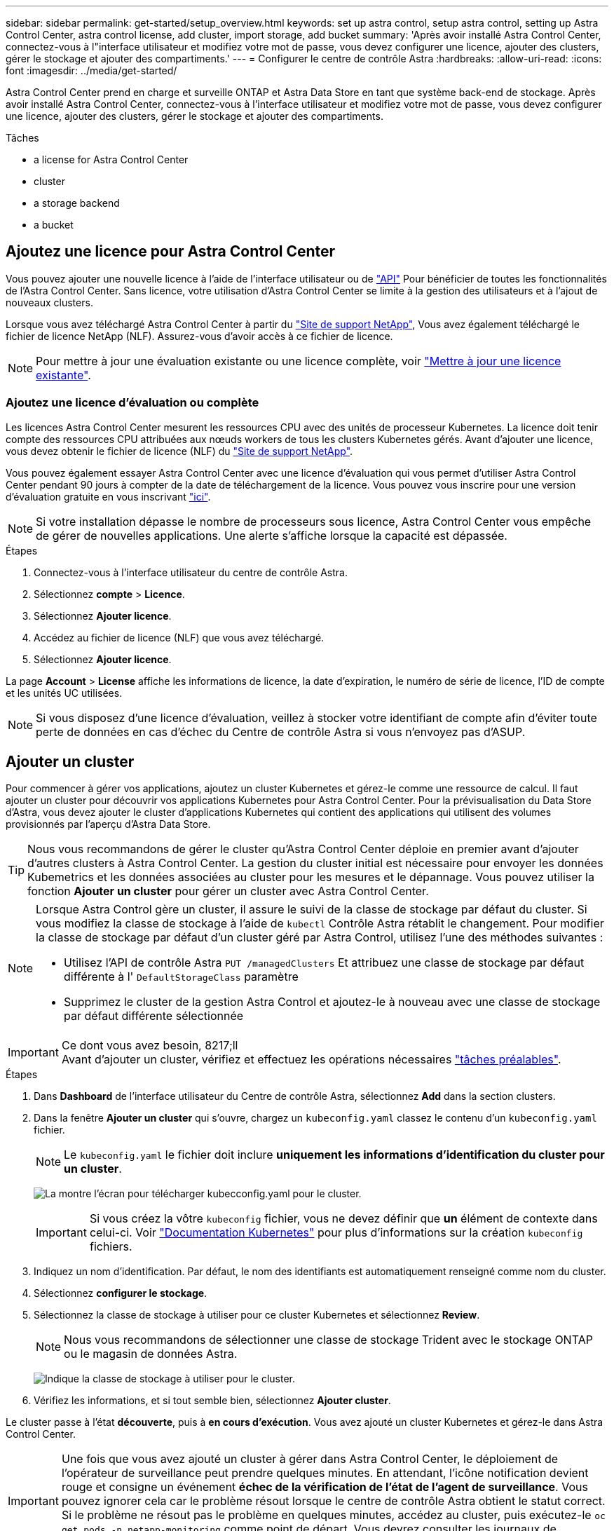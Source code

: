 ---
sidebar: sidebar 
permalink: get-started/setup_overview.html 
keywords: set up astra control, setup astra control, setting up Astra Control Center, astra control license, add cluster, import storage, add bucket 
summary: 'Après avoir installé Astra Control Center, connectez-vous à l"interface utilisateur et modifiez votre mot de passe, vous devez configurer une licence, ajouter des clusters, gérer le stockage et ajouter des compartiments.' 
---
= Configurer le centre de contrôle Astra
:hardbreaks:
:allow-uri-read: 
:icons: font
:imagesdir: ../media/get-started/


Astra Control Center prend en charge et surveille ONTAP et Astra Data Store en tant que système back-end de stockage. Après avoir installé Astra Control Center, connectez-vous à l'interface utilisateur et modifiez votre mot de passe, vous devez configurer une licence, ajouter des clusters, gérer le stockage et ajouter des compartiments.

.Tâches
*  a license for Astra Control Center
*  cluster
*  a storage backend
*  a bucket




== Ajoutez une licence pour Astra Control Center

Vous pouvez ajouter une nouvelle licence à l'aide de l'interface utilisateur ou de https://docs.netapp.com/us-en/astra-automation/index.html["API"^] Pour bénéficier de toutes les fonctionnalités de l'Astra Control Center. Sans licence, votre utilisation d'Astra Control Center se limite à la gestion des utilisateurs et à l'ajout de nouveaux clusters.

Lorsque vous avez téléchargé Astra Control Center à partir du https://mysupport.netapp.com/site/products/all/details/astra-control-center/downloads-tab["Site de support NetApp"^], Vous avez également téléchargé le fichier de licence NetApp (NLF). Assurez-vous d'avoir accès à ce fichier de licence.


NOTE: Pour mettre à jour une évaluation existante ou une licence complète, voir link:../use/update-licenses.html["Mettre à jour une licence existante"].



=== Ajoutez une licence d'évaluation ou complète

Les licences Astra Control Center mesurent les ressources CPU avec des unités de processeur Kubernetes. La licence doit tenir compte des ressources CPU attribuées aux nœuds workers de tous les clusters Kubernetes gérés. Avant d'ajouter une licence, vous devez obtenir le fichier de licence (NLF) du link:https://mysupport.netapp.com/site/products/all/details/astra-control-center/downloads-tab["Site de support NetApp"^].

Vous pouvez également essayer Astra Control Center avec une licence d'évaluation qui vous permet d'utiliser Astra Control Center pendant 90 jours à compter de la date de téléchargement de la licence. Vous pouvez vous inscrire pour une version d'évaluation gratuite en vous inscrivant link:https://cloud.netapp.com/astra-register["ici"^].


NOTE: Si votre installation dépasse le nombre de processeurs sous licence, Astra Control Center vous empêche de gérer de nouvelles applications. Une alerte s'affiche lorsque la capacité est dépassée.

.Étapes
. Connectez-vous à l'interface utilisateur du centre de contrôle Astra.
. Sélectionnez *compte* > *Licence*.
. Sélectionnez *Ajouter licence*.
. Accédez au fichier de licence (NLF) que vous avez téléchargé.
. Sélectionnez *Ajouter licence*.


La page *Account* > *License* affiche les informations de licence, la date d'expiration, le numéro de série de licence, l'ID de compte et les unités UC utilisées.


NOTE: Si vous disposez d'une licence d'évaluation, veillez à stocker votre identifiant de compte afin d'éviter toute perte de données en cas d'échec du Centre de contrôle Astra si vous n'envoyez pas d'ASUP.



== Ajouter un cluster

Pour commencer à gérer vos applications, ajoutez un cluster Kubernetes et gérez-le comme une ressource de calcul. Il faut ajouter un cluster pour découvrir vos applications Kubernetes pour Astra Control Center. Pour la prévisualisation du Data Store d'Astra, vous devez ajouter le cluster d'applications Kubernetes qui contient des applications qui utilisent des volumes provisionnés par l'aperçu d'Astra Data Store.


TIP: Nous vous recommandons de gérer le cluster qu'Astra Control Center déploie en premier avant d'ajouter d'autres clusters à Astra Control Center. La gestion du cluster initial est nécessaire pour envoyer les données Kubemetrics et les données associées au cluster pour les mesures et le dépannage. Vous pouvez utiliser la fonction *Ajouter un cluster* pour gérer un cluster avec Astra Control Center.

[NOTE]
====
Lorsque Astra Control gère un cluster, il assure le suivi de la classe de stockage par défaut du cluster. Si vous modifiez la classe de stockage à l'aide de `kubectl` Contrôle Astra rétablit le changement. Pour modifier la classe de stockage par défaut d'un cluster géré par Astra Control, utilisez l'une des méthodes suivantes :

* Utilisez l'API de contrôle Astra `PUT /managedClusters` Et attribuez une classe de stockage par défaut différente à l' `DefaultStorageClass` paramètre
* Supprimez le cluster de la gestion Astra Control et ajoutez-le à nouveau avec une classe de stockage par défaut différente sélectionnée


====
.Ce dont vous avez besoin, 8217;ll

IMPORTANT: Avant d'ajouter un cluster, vérifiez et effectuez les opérations nécessaires link:add-cluster-reqs.html["tâches préalables"^].

.Étapes
. Dans *Dashboard* de l'interface utilisateur du Centre de contrôle Astra, sélectionnez *Add* dans la section clusters.
. Dans la fenêtre *Ajouter un cluster* qui s'ouvre, chargez un `kubeconfig.yaml` classez le contenu d'un `kubeconfig.yaml` fichier.
+

NOTE: Le `kubeconfig.yaml` le fichier doit inclure *uniquement les informations d'identification du cluster pour un cluster*.

+
image:cluster-creds.png["La montre l'écran pour télécharger kubecconfig.yaml pour le cluster."]

+

IMPORTANT: Si vous créez la vôtre `kubeconfig` fichier, vous ne devez définir que *un* élément de contexte dans celui-ci. Voir https://kubernetes.io/docs/concepts/configuration/organize-cluster-access-kubeconfig/["Documentation Kubernetes"^] pour plus d'informations sur la création `kubeconfig` fichiers.

. Indiquez un nom d'identification. Par défaut, le nom des identifiants est automatiquement renseigné comme nom du cluster.
. Sélectionnez *configurer le stockage*.
. Sélectionnez la classe de stockage à utiliser pour ce cluster Kubernetes et sélectionnez *Review*.
+

NOTE: Nous vous recommandons de sélectionner une classe de stockage Trident avec le stockage ONTAP ou le magasin de données Astra.

+
image:cluster-storage.png["Indique la classe de stockage à utiliser pour le cluster."]

. Vérifiez les informations, et si tout semble bien, sélectionnez *Ajouter cluster*.


Le cluster passe à l'état *découverte*, puis à *en cours d'exécution*. Vous avez ajouté un cluster Kubernetes et gérez-le dans Astra Control Center.


IMPORTANT: Une fois que vous avez ajouté un cluster à gérer dans Astra Control Center, le déploiement de l'opérateur de surveillance peut prendre quelques minutes. En attendant, l'icône notification devient rouge et consigne un événement *échec de la vérification de l'état de l'agent de surveillance*. Vous pouvez ignorer cela car le problème résout lorsque le centre de contrôle Astra obtient le statut correct. Si le problème ne résout pas le problème en quelques minutes, accédez au cluster, puis exécutez-le `oc get pods -n netapp-monitoring` comme point de départ. Vous devrez consulter les journaux de l'opérateur de surveillance pour déboguer le problème.



== Ajout d'un système back-end

Vous pouvez ajouter un système de stockage back-end pour qu'Astra Control puisse gérer ses ressources. La gestion des clusters de stockage d'Astra Control en tant que backend de stockage vous permet d'obtenir des liens entre les volumes persistants (PVS) et le back-end de stockage, ainsi que des metrics de stockage supplémentaires.

Vous pouvez ajouter un stockage back-end découvert en parcourant les invites du tableau de bord ou du menu Backends.

.Ce dont vous avez besoin, 8217;ll
* Vous avez link:../get-started/setup_overview.html#add-cluster["ajout d'un cluster"] Il est géré par Astra Control.
+

NOTE: Le cluster géré possède un back-end pris en charge qui peut être découvert par Astra Control.

* Pour les installations de prévisualisation d'Astra Data Store, vous avez ajouté votre cluster d'applications Kubernetes.
+

NOTE: Après avoir ajouté votre cluster d'applications Kubernetes pour Astra Data Store, le cluster apparaît comme `unmanaged` dans la liste des systèmes back-end découverts. Vous devez ensuite ajouter le cluster de calcul qui contient Astra Data Store et qui intègre le cluster d'applications Kubernetes. Vous pouvez le faire à partir de *Backends* dans l'interface utilisateur. Sélectionnez le menu actions du cluster, puis `Manage`, et link:../get-started/setup_overview.html#add-cluster["ajouter le cluster"]. Après l'état du cluster de `unmanaged` Modifications au nom du cluster Kubernetes, vous pouvez procéder à l'ajout d'un back-end.



.Étapes
. Effectuez l'une des opérations suivantes :
+
** Depuis *Dashboard* :
+
... Dans la section backend de stockage du tableau de bord, sélectionnez *gérer*.
... Dans la section Dashboard Resource Summary > Storage backend, sélectionnez *Add*.


** À partir de *Backends* :
+
... Dans la zone de navigation de gauche, sélectionnez *Backends*.
... Sélectionnez *gérer*.




. Effectuez l'une des opérations suivantes en fonction de votre type de système back-end :
+
** *Magasin de données Astra*:
+
... Sélectionnez l'onglet *Astra Data Store*.
... Sélectionnez le cluster de calcul géré et sélectionnez *Suivant*.
... Confirmez les détails du back-end et sélectionnez *gérer le back-end de stockage*.


** *ONTAP* :
+
... Entrez les informations d'identification administrateur ONTAP et sélectionnez *Revue*.
... Confirmez les détails du back-end et sélectionnez *gérer*.




+
Le back-end apparaît dans `available` état dans la liste avec des informations récapitulatives.




NOTE: Vous devrez peut-être actualiser la page pour que le back-end apparaisse.



== Ajouter un godet

Il est essentiel d'ajouter des fournisseurs de compartiments de stockage objet pour sauvegarder les applications et le stockage persistant ou pour cloner les applications entre les clusters. Astra Control stocke les sauvegardes ou les clones dans les compartiments de magasin d'objets que vous définissez.

Lorsque vous ajoutez un godet, Astra Control marque un godet comme indicateur de compartiment par défaut. Le premier compartiment que vous créez devient le compartiment par défaut.

Il n'est pas nécessaire de cloner la configuration de vos applications et le stockage persistant vers le même cluster.

Utiliser l'un des types de godet suivants :

* NetApp ONTAP S3
* NetApp StorageGRID S3
* S3 générique



NOTE: Bien qu'Astra Control Center prenne en charge Amazon S3 en tant que fournisseur de compartiments S3 génériques, Astra Control Center peut ne pas prendre en charge tous les fournisseurs de magasins d'objets qui affirment la prise en charge d'Amazon S3.

Pour plus d'informations sur l'ajout de compartiments à l'aide de l'API de contrôle Astra, reportez-vous à la section link:https://docs.netapp.com/us-en/astra-automation/["Informations sur l'automatisation et les API d'Astra"^].

.Étapes
. Dans la zone de navigation de gauche, sélectionnez *godets*.
+
.. Sélectionnez *Ajouter*.
.. Sélectionner le type de godet.
+

NOTE: Lorsque vous ajoutez un compartiment, sélectionnez le fournisseur approprié et fournissez les identifiants appropriés pour ce fournisseur. Par exemple, l'interface utilisateur accepte NetApp ONTAP S3 comme type et accepte les identifiants StorageGRID. Toutefois, toutes les futures sauvegardes et restaurations des applications à l'aide de ce compartiment échoueront.

.. Créer un nouveau nom de compartiment ou saisir un nom de compartiment existant et une description facultative.
+

TIP: Le nom et la description du compartiment apparaissent comme un emplacement de sauvegarde que vous pouvez choisir ultérieurement lors de la création d'une sauvegarde. Ce nom apparaît également lors de la configuration de la règle de protection.

.. Entrez le nom ou l'adresse IP du terminal S3.
.. Si vous souhaitez que ce compartiment soit utilisé comme compartiment par défaut pour toutes les sauvegardes, vérifiez le `Make this bucket the default bucket for this private cloud` option.
+

NOTE: Cette option n'apparaît pas pour le premier compartiment que vous créez.

.. Continuez en ajoutant  S3 access credentials,informations d'identification.






=== Ajoutez des identifiants d'accès S3

Ajoutez les identifiants d'accès S3 à tout moment.

.Étapes
. Dans la boîte de dialogue compartiments, sélectionnez l'onglet *Ajouter* ou *utiliser existant*.
+
.. Saisissez un nom pour l'identifiant qui le distingue des autres identifiants dans Astra Control.
.. Saisissez l'ID d'accès et la clé secrète en collant le contenu dans le presse-papiers.






== Et la suite ?

Maintenant que vous vous êtes connecté et que vous avez ajouté des clusters à Astra Control Center, vous pouvez commencer à utiliser les fonctions de gestion des données applicatives d'Astra Control Center.

* link:../use/manage-users.html["Gérer les utilisateurs"]
* link:../use/manage-apps.html["Commencez à gérer les applications"]
* link:../use/protect-apps.html["Protégez vos applications"]
* link:../use/clone-apps.html["Clonage des applications"]
* link:../use/manage-notifications.html["Gérer les notifications"]
* link:../use/monitor-protect.html#connect-to-cloud-insights["Connectez-vous à Cloud Insights"]
* link:../get-started/add-custom-tls-certificate.html["Ajouter un certificat TLS personnalisé"]


[discrete]
== Trouvez plus d'informations

* https://docs.netapp.com/us-en/astra-automation/index.html["Utilisez l'API de contrôle Astra"^]
* link:../release-notes/known-issues.html["Problèmes connus"]

